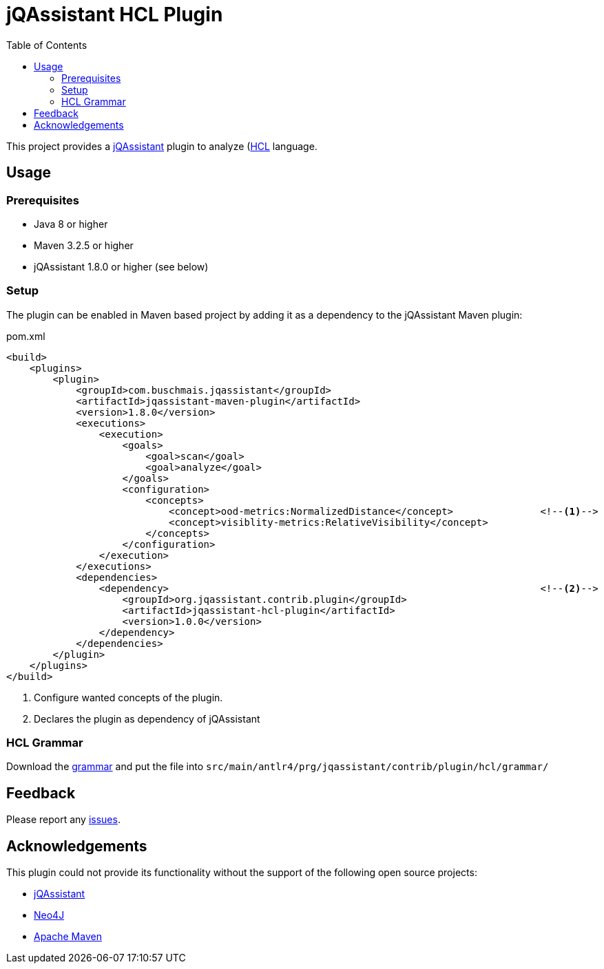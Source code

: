 :toc:
= jQAssistant HCL Plugin

This project provides a http://jqassistant.org/[jQAssistant] plugin to analyze (https://www.terraform.io/)[HCL] language.

== Usage

=== Prerequisites

* Java 8 or higher
* Maven 3.2.5 or higher
* jQAssistant 1.8.0 or higher (see below)

=== Setup

The plugin can be enabled in Maven based project by adding it as a dependency to the jQAssistant Maven plugin:

.pom.xml
[source,xml]
----
<build>
    <plugins>
        <plugin>
            <groupId>com.buschmais.jqassistant</groupId>
            <artifactId>jqassistant-maven-plugin</artifactId>
            <version>1.8.0</version>
            <executions>
                <execution>
                    <goals>
                        <goal>scan</goal>
                        <goal>analyze</goal>
                    </goals>
                    <configuration>
                        <concepts>
                            <concept>ood-metrics:NormalizedDistance</concept>               <!--1-->
                            <concept>visiblity-metrics:RelativeVisibility</concept>
                        </concepts>
                    </configuration>
                </execution>
            </executions>
            <dependencies>
                <dependency>                                                                <!--2-->
                    <groupId>org.jqassistant.contrib.plugin</groupId>
                    <artifactId>jqassistant-hcl-plugin</artifactId>
                    <version>1.0.0</version>
                </dependency>
            </dependencies>
        </plugin>
    </plugins>
</build>
----
<1> Configure wanted concepts of the plugin.
<2> Declares the plugin as dependency of jQAssistant

=== HCL Grammar
Download the https://raw.githubusercontent.com/antlr/grammars-v4/master/terraform/terraform.g4[grammar] and put the file into `src/main/antlr4/prg/jqassistant/contrib/plugin/hcl/grammar/`

== Feedback

Please report any https://github.com/jqassistant-contrib/jqassistant-hcl-plugin/issues[issues].

== Acknowledgements

This plugin could not provide its functionality without the support of the following open source projects:

* https://jqassistant.org/[jQAssistant]
* https://neo4j.org/[Neo4J]
* https://maven.apache.org/[Apache Maven]
